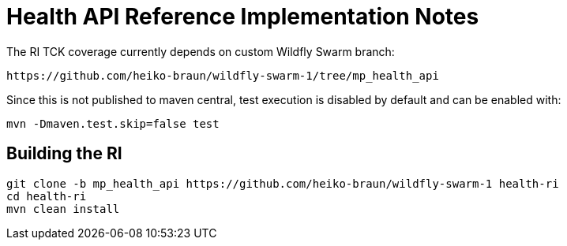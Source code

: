 
# Health API Reference Implementation Notes

The RI TCK coverage currently depends on custom Wildfly Swarm branch:

 https://github.com/heiko-braun/wildfly-swarm-1/tree/mp_health_api


Since this is not published to maven central, test execution is disabled by default and can be enabled with:

```
mvn -Dmaven.test.skip=false test
```

## Building the RI


```
git clone -b mp_health_api https://github.com/heiko-braun/wildfly-swarm-1 health-ri
cd health-ri
mvn clean install
```




